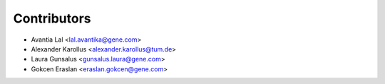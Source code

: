 ============
Contributors
============

* Avantia Lal <lal.avantika@gene.com>
* Alexander Karollus <alexander.karollus@tum.de>
* Laura Gunsalus <gunsalus.laura@gene.com>
* Gokcen Eraslan <eraslan.gokcen@gene.com>
